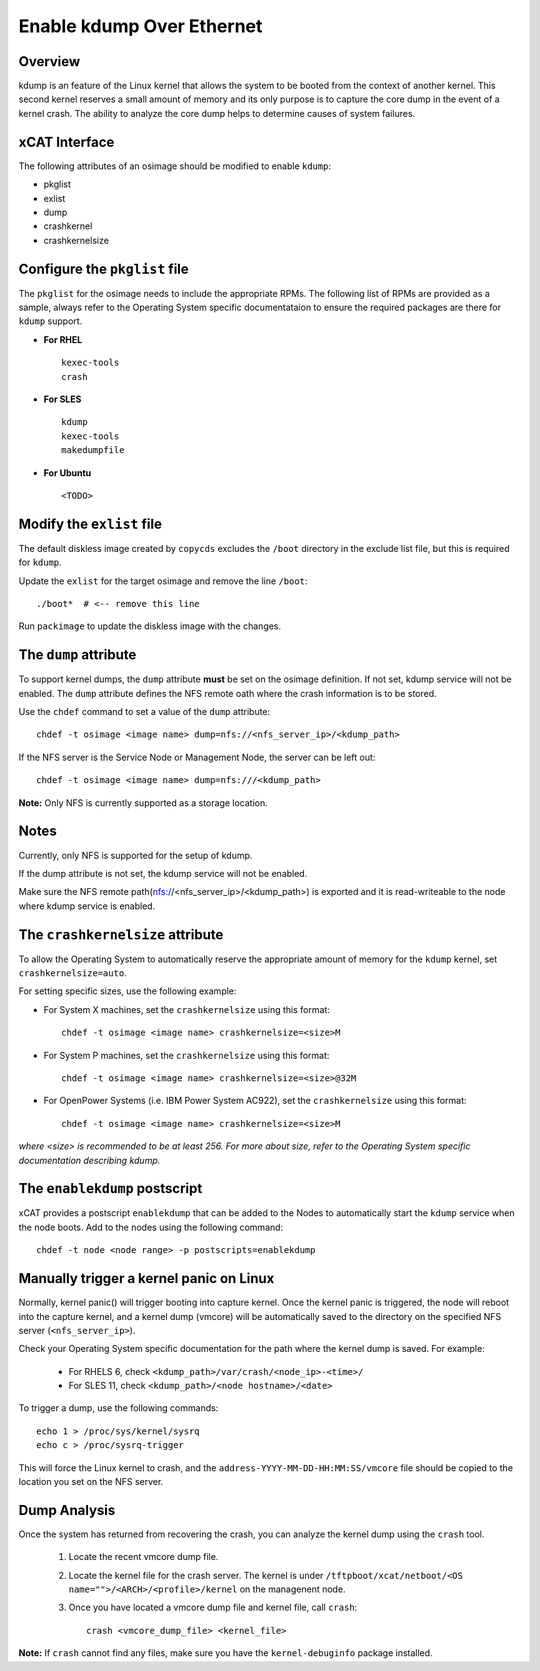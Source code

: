 Enable kdump Over Ethernet
==========================

Overview
--------

kdump is an feature of the Linux kernel that allows the system to be booted from the context of another kernel.  This second kernel reserves a small amount of memory and its only purpose is to capture the core dump in the event of a kernel crash.  The ability to analyze the core dump helps to determine causes of system failures.


xCAT Interface
--------------

The following attributes of an osimage should be modified to enable ``kdump``:

* pkglist
* exlist
* dump
* crashkernel
* crashkernelsize

Configure the ``pkglist`` file
------------------------------

The ``pkglist`` for the osimage needs to include the appropriate RPMs.  The following list of RPMs are provided as a sample, always refer to the Operating System specific documentataion to ensure the required packages are there for ``kdump`` support. 

* **For RHEL** ::
    
    kexec-tools
    crash

* **For SLES** ::

    kdump
    kexec-tools
    makedumpfile

* **For Ubuntu** ::

    <TODO>

Modify the ``exlist`` file
--------------------------

The default diskless image created by ``copycds`` excludes the ``/boot`` directory in the exclude list file, but this is required for ``kdump``.  

Update the ``exlist`` for the target osimage and remove the line ``/boot``: ::

   ./boot*  # <-- remove this line

Run ``packimage`` to update the diskless image with the changes.


The ``dump`` attribute 
----------------------

To support kernel dumps, the ``dump`` attribute **must** be set on the osimage definition.  If not set, kdump service will not be enabled.  The ``dump`` attribute defines the NFS remote oath where the crash information is to be stored. 

Use the ``chdef`` command to set a value of the ``dump`` attribute: ::

    chdef -t osimage <image name> dump=nfs://<nfs_server_ip>/<kdump_path>

If the NFS server is the Service Node or Management Node, the server can be left out: ::

    chdef -t osimage <image name> dump=nfs:///<kdump_path>

**Note:** Only NFS is currently supported as a storage location.

Notes
-----

Currently, only NFS is supported for the setup of kdump.

If the dump attribute is not set, the kdump service will not be enabled.

Make sure the NFS remote path(nfs://<nfs_server_ip>/<kdump_path>) is exported and it is read-writeable to the node where kdump service is enabled.


The ``crashkernelsize`` attribute
---------------------------------

To allow the Operating System to automatically reserve the appropriate amount of memory for the ``kdump`` kernel, set ``crashkernelsize=auto``. 

For setting specific sizes, use the following example: 

* For System X machines, set the ``crashkernelsize`` using this format: ::

    chdef -t osimage <image name> crashkernelsize=<size>M


* For System P machines, set the ``crashkernelsize`` using this format: :: 

    chdef -t osimage <image name> crashkernelsize=<size>@32M


* For OpenPower Systems (i.e. IBM Power System AC922), set the ``crashkernelsize`` using this format: ::
    
    chdef -t osimage <image name> crashkernelsize=<size>M

*where <size> is recommended to be at least 256.  For more about size, refer to the Operating System specific documentation describing kdump.*


The ``enablekdump`` postscript
------------------------------

xCAT provides a postscript ``enablekdump`` that can be added to the Nodes to automatically start the ``kdump`` service when the node boots.  Add to the nodes using the following command: :: 

    chdef -t node <node range> -p postscripts=enablekdump



Manually trigger a kernel panic on Linux
----------------------------------------

Normally, kernel panic() will trigger booting into capture kernel. Once the kernel panic is triggered, the node will reboot into the capture kernel, and a kernel dump (vmcore) will be automatically saved to the directory on the specified NFS server (``<nfs_server_ip>``).

Check your Operating System specific documentation for the path where the kernel dump is saved.  For example: 

    * For RHELS 6, check ``<kdump_path>/var/crash/<node_ip>-<time>/``
	
    * For SLES 11, check ``<kdump_path>/<node hostname>/<date>``

To trigger a dump, use the following commands: :: 	

    echo 1 > /proc/sys/kernel/sysrq
    echo c > /proc/sysrq-trigger

This will force the Linux kernel to crash, and the ``address-YYYY-MM-DD-HH:MM:SS/vmcore`` file should be copied to the location you set on the NFS server.
	
Dump Analysis
-------------

Once the system has returned from recovering the crash, you can analyze the kernel dump using the ``crash`` tool. 

  #. Locate the recent vmcore dump file.

  #. Locate the kernel file for the crash server.  
     The kernel is under ``/tftpboot/xcat/netboot/<OS name="">/<ARCH>/<profile>/kernel`` on the managenent node.

  #. Once you have located a vmcore dump file and kernel file, call ``crash``: :: 

        crash <vmcore_dump_file> <kernel_file>

**Note:** If ``crash`` cannot find any files, make sure you have the ``kernel-debuginfo`` package installed.

